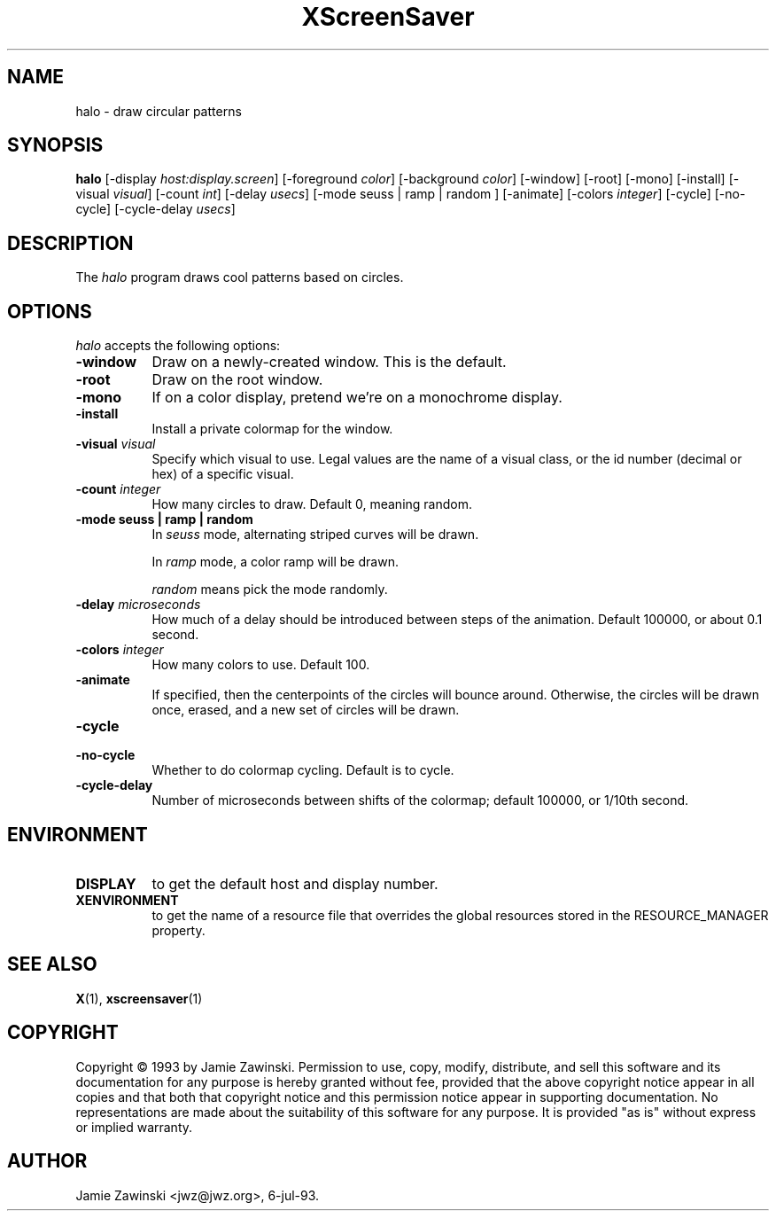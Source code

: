 .TH XScreenSaver 1 "12-Jun-97" "X Version 11"
.SH NAME
halo - draw circular patterns
.SH SYNOPSIS
.B halo
[\-display \fIhost:display.screen\fP] [\-foreground \fIcolor\fP] [\-background \fIcolor\fP] [\-window] [\-root] [\-mono] [\-install] [\-visual \fIvisual\fP] [\-count \fIint\fP] [\-delay \fIusecs\fP] [\-mode seuss | ramp | random ] [\-animate] [\-colors \fIinteger\fP] [\-cycle] [\-no\-cycle] [\-cycle\-delay \fIusecs\fP] 
.SH DESCRIPTION
The \fIhalo\fP program draws cool patterns based on circles.
.SH OPTIONS
.I halo
accepts the following options:
.TP 8
.B \-window
Draw on a newly-created window.  This is the default.
.TP 8
.B \-root
Draw on the root window.
.TP 8
.B \-mono 
If on a color display, pretend we're on a monochrome display.
.TP 8
.B \-install
Install a private colormap for the window.
.TP 8
.B \-visual \fIvisual\fP
Specify which visual to use.  Legal values are the name of a visual class,
or the id number (decimal or hex) of a specific visual.
.TP 8
.B \-count \fIinteger\fP
How many circles to draw.  Default 0, meaning random.
.TP 8
.B \-mode "seuss | ramp | random"
In \fIseuss\fP mode, alternating striped curves will be drawn.

In \fIramp\fP mode, a color ramp will be drawn.

\fIrandom\fP means pick the mode randomly.
.TP 8
.B \-delay \fImicroseconds\fP
How much of a delay should be introduced between steps of the animation.
Default 100000, or about 0.1 second.
.TP 8
.B \-colors \fIinteger\fP
How many colors to use.  Default 100.
.TP 8
.B \-animate
If specified, then the centerpoints of the circles will bounce around.
Otherwise, the circles will be drawn once, erased, and a new set of
circles will be drawn.
.TP 8
.B \-cycle
.TP 8
.B \-no\-cycle
Whether to do colormap cycling.  Default is to cycle.
.TP 8
.B \-cycle\-delay
Number of microseconds between shifts of the colormap; default 100000,
or 1/10th second.
.SH ENVIRONMENT
.PP
.TP 8
.B DISPLAY
to get the default host and display number.
.TP 8
.B XENVIRONMENT
to get the name of a resource file that overrides the global resources
stored in the RESOURCE_MANAGER property.
.SH SEE ALSO
.BR X (1),
.BR xscreensaver (1)
.SH COPYRIGHT
Copyright \(co 1993 by Jamie Zawinski.  Permission to use, copy, modify, 
distribute, and sell this software and its documentation for any purpose is 
hereby granted without fee, provided that the above copyright notice appear 
in all copies and that both that copyright notice and this permission notice
appear in supporting documentation.  No representations are made about the 
suitability of this software for any purpose.  It is provided "as is" without
express or implied warranty.
.SH AUTHOR
Jamie Zawinski <jwz@jwz.org>, 6-jul-93.
